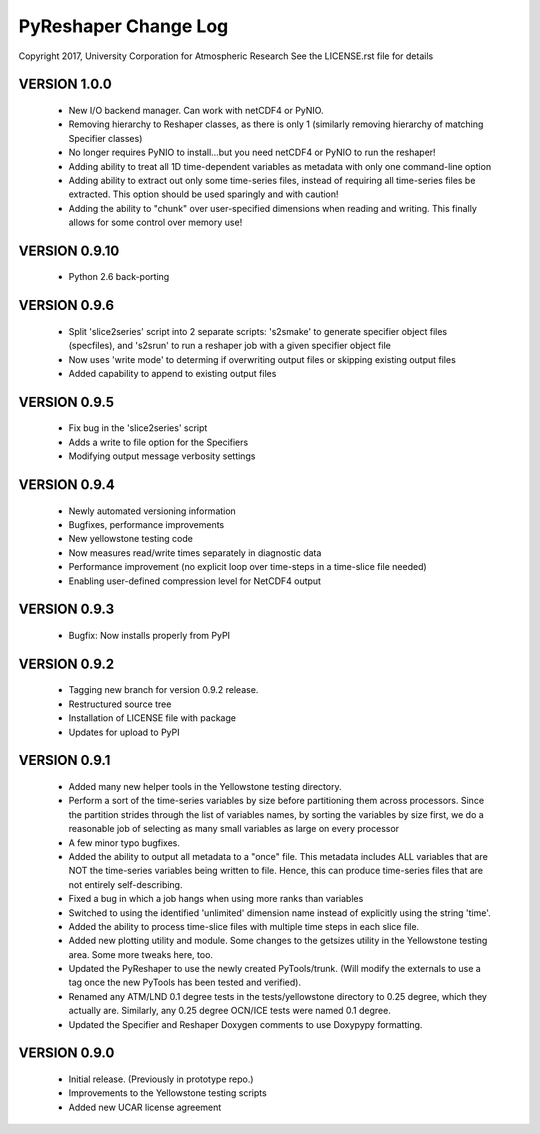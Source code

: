 PyReshaper Change Log
=====================

Copyright 2017, University Corporation for Atmospheric Research
See the LICENSE.rst file for details


VERSION 1.0.0
-------------

 - New I/O backend manager.  Can work with netCDF4 or PyNIO.
 - Removing hierarchy to Reshaper classes, as there is only 1 (similarly
   removing hierarchy of matching Specifier classes)
 - No longer requires PyNIO to install...but you need netCDF4 or PyNIO to
   run the reshaper!
 - Adding ability to treat all 1D time-dependent variables as metadata
   with only one command-line option
 - Adding ability to extract out only some time-series files, instead of
   requiring all time-series files be extracted.  This option should be
   used sparingly and with caution!
 - Adding the ability to "chunk" over user-specified dimensions when
   reading and writing.  This finally allows for some control over memory
   use!


VERSION 0.9.10
--------------

 - Python 2.6 back-porting


VERSION 0.9.6
-------------

 - Split 'slice2series' script into 2 separate scripts: 's2smake' to generate
   specifier object files (specfiles), and 's2srun' to run a reshaper job
   with a given specifier object file
 - Now uses 'write mode' to determing if overwriting output files or skipping
   existing output files
 - Added capability to append to existing output files


VERSION 0.9.5
-------------

 - Fix bug in the 'slice2series' script
 - Adds a write to file option for the Specifiers
 - Modifying output message verbosity settings


VERSION 0.9.4
-------------

 - Newly automated versioning information
 - Bugfixes, performance improvements
 - New yellowstone testing code
 - Now measures read/write times separately in diagnostic data
 - Performance improvement (no explicit loop over time-steps in a time-slice
   file needed)
 - Enabling user-defined compression level for NetCDF4 output


VERSION 0.9.3
-------------

 - Bugfix: Now installs properly from PyPI


VERSION 0.9.2
-------------

 - Tagging new branch for version 0.9.2 release.
 - Restructured source tree
 - Installation of LICENSE file with package
 - Updates for upload to PyPI


VERSION 0.9.1
-------------
  
 - Added many new helper tools in the Yellowstone testing directory.
 - Perform a sort of the time-series variables by size before partitioning
   them across processors.  Since the partition strides through the list of
   variables names, by sorting the variables by size first, we do a reasonable
   job of selecting as many small variables as large on every processor
 - A few minor typo bugfixes.
 - Added the ability to output all metadata to a "once" file.  This metadata
   includes ALL variables that are NOT the time-series variables being written
   to file.  Hence, this can produce time-series files that are not entirely
   self-describing.
 - Fixed a bug in which a job hangs when using more ranks than variables
 - Switched to using the identified 'unlimited' dimension name instead of
   explicitly using the string 'time'.
 - Added the ability to process time-slice files with multiple time steps
   in each slice file. 
 - Added new plotting utility and module.  Some changes to the getsizes
   utility in the Yellowstone testing area.  Some more tweaks here, too.
 - Updated the PyReshaper to use the newly created PyTools/trunk.  (Will
   modify the externals to use a tag once the new PyTools has been tested and
   verified).
 - Renamed any ATM/LND 0.1 degree tests in the tests/yellowstone directory to 
   0.25 degree, which they actually are.  Similarly, any 0.25 degree OCN/ICE
   tests were named 0.1 degree.
 - Updated the Specifier and Reshaper Doxygen comments to use Doxypypy
   formatting.


VERSION 0.9.0
-------------

 - Initial release.  (Previously in prototype repo.)
 - Improvements to the Yellowstone testing scripts
 - Added new UCAR license agreement

